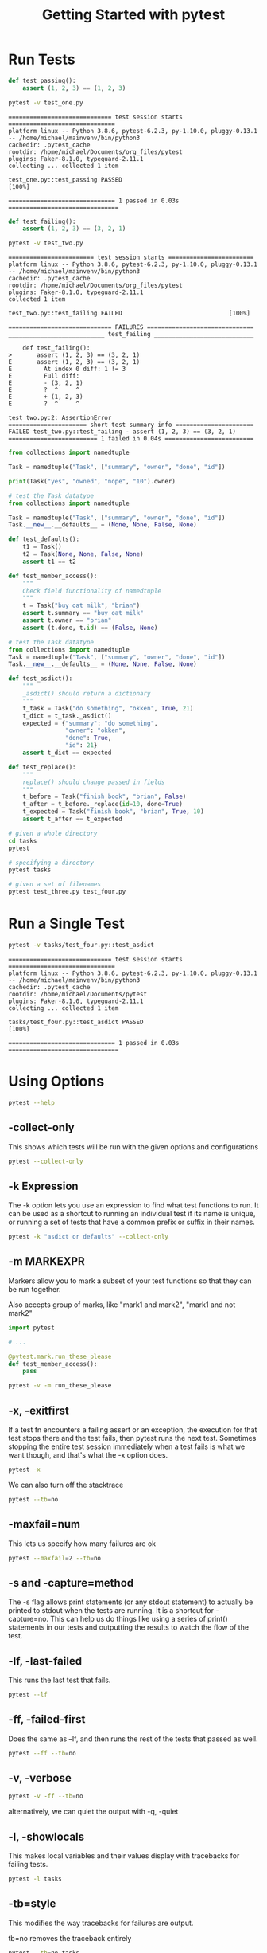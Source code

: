 #+TITLE: Getting Started with pytest

* Run Tests

#+BEGIN_SRC python :tangle test_one.py
def test_passing():
    assert (1, 2, 3) == (1, 2, 3)
#+END_SRC

#+BEGIN_SRC bash :results verbatim
pytest -v test_one.py
#+END_SRC

#+begin_example
============================= test session starts ==============================
platform linux -- Python 3.8.6, pytest-6.2.3, py-1.10.0, pluggy-0.13.1 -- /home/michael/mainvenv/bin/python3
cachedir: .pytest_cache
rootdir: /home/michael/Documents/org_files/pytest
plugins: Faker-8.1.0, typeguard-2.11.1
collecting ... collected 1 item

test_one.py::test_passing PASSED                                         [100%]

============================== 1 passed in 0.03s ===============================
#+end_example

#+BEGIN_SRC python :tangle test_two.py
def test_failing():
    assert (1, 2, 3) == (3, 2, 1)
#+END_SRC

#+BEGIN_SRC bash :results raw
pytest -v test_two.py
#+END_SRC

#+begin_example
======================== test session starts ========================
platform linux -- Python 3.8.6, pytest-6.2.3, py-1.10.0, pluggy-0.13.1 -- /home/michael/mainvenv/bin/python3
cachedir: .pytest_cache
rootdir: /home/michael/Documents/org_files/pytest
plugins: Faker-8.1.0, typeguard-2.11.1
collected 1 item

test_two.py::test_failing FAILED                              [100%]

============================= FAILURES ==============================
___________________________ test_failing ____________________________

    def test_failing():
>       assert (1, 2, 3) == (3, 2, 1)
E       assert (1, 2, 3) == (3, 2, 1)
E         At index 0 diff: 1 != 3
E         Full diff:
E         - (3, 2, 1)
E         ?  ^     ^
E         + (1, 2, 3)
E         ?  ^     ^

test_two.py:2: AssertionError
====================== short test summary info ======================
FAILED test_two.py::test_failing - assert (1, 2, 3) == (3, 2, 1)
========================= 1 failed in 0.04s =========================
#+end_example

#+BEGIN_SRC python
from collections import namedtuple

Task = namedtuple("Task", ["summary", "owner", "done", "id"])

print(Task("yes", "owned", "nope", "10").owner)
#+END_SRC

#+BEGIN_SRC python :tangle tasks/test_three.py
# test the Task datatype
from collections import namedtuple

Task = namedtuple("Task", ["summary", "owner", "done", "id"])
Task.__new__.__defaults__ = (None, None, False, None)

def test_defaults():
    t1 = Task()
    t2 = Task(None, None, False, None)
    assert t1 == t2

def test_member_access():
    """
    Check field functionality of namedtuple
    """
    t = Task("buy oat milk", "brian")
    assert t.summary == "buy oat milk"
    assert t.owner == "brian"
    assert (t.done, t.id) == (False, None)
#+END_SRC

#+BEGIN_SRC python :tangle tasks/test_four.py
# test the Task datatype
from collections import namedtuple
Task = namedtuple("Task", ["summary", "owner", "done", "id"])
Task.__new__.__defaults__ = (None, None, False, None)

def test_asdict():
    """
    _asdict() should return a dictionary
    """
    t_task = Task("do something", "okken", True, 21)
    t_dict = t_task._asdict()
    expected = {"summary": "do something",
                "owner": "okken",
                "done": True,
                "id": 21}
    assert t_dict == expected

def test_replace():
    """
    replace() should change passed in fields
    """
    t_before = Task("finish book", "brian", False)
    t_after = t_before._replace(id=10, done=True)
    t_expected = Task("finish book", "brian", True, 10)
    assert t_after == t_expected
#+END_SRC

#+BEGIN_SRC bash
# given a whole directory
cd tasks
pytest

# specifying a directory
pytest tasks

# given a set of filenames
pytest test_three.py test_four.py
#+END_SRC

* Run a Single Test

#+BEGIN_SRC bash :dir ~/Documents/pytest :results verbatim
pytest -v tasks/test_four.py::test_asdict
#+END_SRC

#+begin_example
============================= test session starts ==============================
platform linux -- Python 3.8.6, pytest-6.2.3, py-1.10.0, pluggy-0.13.1 -- /home/michael/mainvenv/bin/python3
cachedir: .pytest_cache
rootdir: /home/michael/Documents/pytest
plugins: Faker-8.1.0, typeguard-2.11.1
collecting ... collected 1 item

tasks/test_four.py::test_asdict PASSED                                   [100%]

============================== 1 passed in 0.03s ===============================
#+end_example

* Using Options

#+BEGIN_SRC bash
pytest --help
#+END_SRC

** -collect-only

This shows which tests will be run with the given options and configurations

#+BEGIN_SRC bash
pytest --collect-only
#+END_SRC

** -k Expression

The -k option lets you use an expression to find what test functions to run.
It can be used as a shortcut to running an individual test if its name is unique,
or running a set of tests that have a common prefix or suffix in their names.

#+BEGIN_SRC bash
pytest -k "asdict or defaults" --collect-only
#+END_SRC

** -m MARKEXPR

Markers allow you to mark a subset of your test functions so that they can be run together.

Also accepts group of marks, like "mark1 and mark2", "mark1 and not mark2"

#+BEGIN_SRC python
import pytest

# ...

@pytest.mark.run_these_please
def test_member_access():
    pass
#+END_SRC

#+BEGIN_SRC bash
pytest -v -m run_these_please
#+END_SRC

** -x, -exitfirst

If a test fn encounters a failing assert or an exception, the execution for that test stops there and the test fails, then pytest runs the next test.
Sometimes stopping the entire test session immediately when a test fails is what we want though, and that's what the -x option does.

#+BEGIN_SRC bash
pytest -x
#+END_SRC

We can also turn off the stacktrace

#+BEGIN_SRC bash
pytest --tb=no
#+END_SRC

** -maxfail=num

This lets us specify how many failures are ok

#+BEGIN_SRC bash
pytest --maxfail=2 --tb=no
#+END_SRC

** -s and -capture=method

The -s flag allows print statements (or any stdout statement) to actually be printed to stdout when the tests are running.
It is a shortcut for -capture=no. This can help us do things like using a series of print() statements in our tests and
outputting the results to watch the flow of the test.

** -lf, -last-failed

This runs the last test that fails.

#+BEGIN_SRC bash
pytest --lf
#+END_SRC

** -ff, -failed-first

Does the same as --lf, and then runs the rest of the tests that passed as well.

#+BEGIN_SRC bash
pytest --ff --tb=no
#+END_SRC

** -v, -verbose

#+BEGIN_SRC bash
pytest -v -ff --tb=no
#+END_SRC

alternatively, we can quiet the output with -q, -quiet

** -l, -showlocals

This makes local variables and their values display with tracebacks for failing tests.

#+BEGIN_SRC bash
pytest -l tasks
#+END_SRC

** -tb=style

This modifies the way tracebacks for failures are output.

tb=no removes the traceback entirely

#+BEGIN_SRC bash :results raw
pytest --tb=no tasks
#+END_SRC

#+RESULTS:
============================= test session starts ==============================
platform linux -- Python 3.8.6, pytest-6.2.3, py-1.10.0, pluggy-0.13.1
rootdir: /home/michael/Documents/pytest
plugins: Faker-8.1.0, typeguard-2.11.1
collected 4 items

tasks/test_four.py ..                                                    [ 50%]
tasks/test_three.py ..                                                   [100%]

============================== 4 passed in 0.03s ===============================

** -durations=N

If you pass in durations=0, it will run slowest to fastest and report on the speed

#+BEGIN_SRC bash :results raw
pytest --durations=0 tasks
#+END_SRC

#+RESULTS:
============================= test session starts ==============================
platform linux -- Python 3.8.6, pytest-6.2.3, py-1.10.0, pluggy-0.13.1
rootdir: /home/michael/Documents/pytest
plugins: Faker-8.1.0, typeguard-2.11.1
collected 4 items

tasks/test_four.py ..                                                    [ 50%]
tasks/test_three.py ..                                                   [100%]

============================== slowest durations ===============================
0.02s setup    tasks/test_four.py::test_asdict

(11 durations < 0.005s hidden.  Use -vv to show these durations.)
============================== 4 passed in 0.03s ===============================
